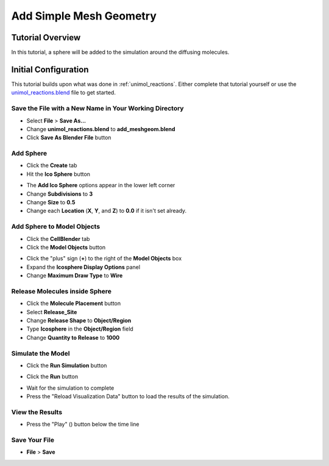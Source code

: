 .. _add_meshgeom: 

*********************************************************
Add Simple Mesh Geometry
*********************************************************

Tutorial Overview
=================

In this tutorial, a sphere will be added to the simulation around the diffusing
molecules.

Initial Configuration
=====================

This tutorial builds upon what was done in :ref:`unimol_reactions`. Either
complete that tutorial yourself or use the `unimol_reactions.blend`_ file to
get started.

.. _unimol_reactions.blend: ./blends/unimol_reactions.blend

Save the File with a New Name in Your Working Directory
---------------------------------------------------------------

* Select **File** > **Save As...**
* Change **unimol_reactions.blend** to **add_meshgeom.blend**
* Click **Save As Blender File** button

Add Sphere
---------------------------------------------------------------

* Click the **Create** tab
* Hit the **Ico Sphere** button

.. image:: ./images/add_meshgeom/add_icosphere1.png

* The **Add Ico Sphere** options appear in the lower left corner
* Change **Subdivisions** to **3**
* Change **Size** to **0.5**
* Change each **Location** (**X**, **Y**, and **Z**) to **0.0** if it isn't set
  already.

.. image:: ./images/add_meshgeom/add_icosphere2.png

Add Sphere to Model Objects
---------------------------------------------------------------

* Click the **CellBlender** tab
* Click the **Model Objects** button

.. image:: ./images/add_meshgeom/model_objects_button.png

* Click the "plus" sign (**+**) to the right of the **Model Objects** box
* Expand the **Icosphere Display Options** panel
* Change **Maximum Draw Type** to **Wire**

.. image:: ./images/add_meshgeom/model_objects.png

Release Molecules inside Sphere
---------------------------------------------------------------

* Click the **Molecule Placement** button
* Select **Release_Site**
* Change **Release Shape** to **Object/Region**
* Type **Icosphere** in the **Object/Region** field
* Change **Quantity to Release** to **1000**

.. image:: ./images/add_meshgeom/sphere_release.png

Simulate the Model
--------------------------

* Click the **Run Simulation** button

.. image:: ./images/single_molecule/run_sim_button.png

* Click the **Run** button

.. image:: ./images/single_molecule/run_sim.png

* Wait for the simulation to complete
* Press the "Reload Visualization Data" button to load the results of the
  simulation.

.. image:: ./images/single_molecule/reload_viz_data.png

View the Results
-------------------------

* Press the "Play" (|play|) button below the time line

.. image:: ./images/add_meshgeom/diffuse_in_sphere.png

.. |play| image:: ./images/single_molecule/play.png

Save Your File
-------------------------

* **File** > **Save**

